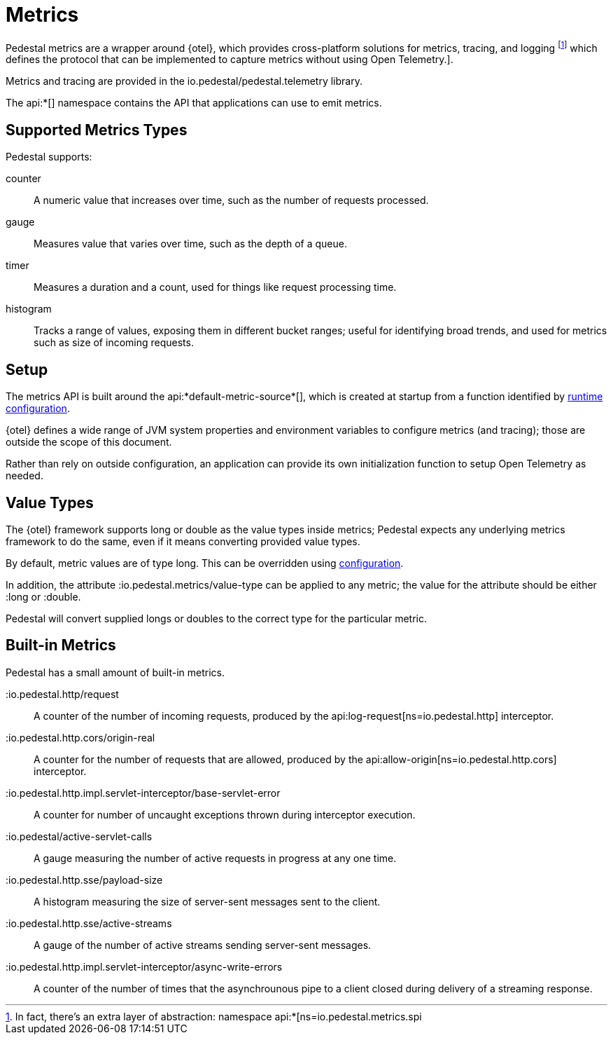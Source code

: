= Metrics
:default_api_ns: io.pedestal.metrics


Pedestal metrics are a wrapper around {otel}, which provides cross-platform solutions for metrics, tracing, and logging
footnote:[In fact, there's an extra layer of abstraction:
namespace api:*[ns=io.pedestal.metrics.spi] which defines the protocol that can be implemented to capture metrics without
using Open Telemetry.].

Metrics and tracing are provided in the io.pedestal/pedestal.telemetry library.

The api:*[] namespace contains the API that applications can use to emit metrics.

== Supported Metrics Types

Pedestal supports:

counter::
A numeric value that increases over time, such as the number of requests processed.

gauge::
Measures value that varies over time, such as the depth of a queue.

timer::
Measures a duration and a count, used for things like request processing time.

histogram::
Tracks a range of values, exposing them in different bucket ranges; useful for
identifying broad trends, and used for metrics such as size of incoming requests.

== Setup

The metrics API is built around the api:*default-metric-source*[], which is created
at startup from a function identified by xref:config.adoc[runtime configuration].

{otel} defines a wide range of JVM system properties and environment variables to
configure metrics (and tracing); those are outside the scope of this document.

Rather than rely on outside configuration, an application can provide its own initialization function
to setup Open Telemetry as needed.

== Value Types

The {otel} framework supports long or double as the value types inside metrics; Pedestal expects any
underlying metrics framework to do the same, even if it means converting provided value types.

By default, metric values are of type long. This can be overridden using
xref:config.adoc#metric-value-type[configuration].

In addition, the attribute :io.pedestal.metrics/value-type can be applied to any metric; the value
for the attribute should be either :long or :double.

Pedestal will convert supplied longs or doubles to the correct type for the particular metric.

== Built-in Metrics

Pedestal has a small amount of built-in metrics.

:io.pedestal.http/request::

A counter of the number of incoming requests, produced by the
api:log-request[ns=io.pedestal.http] interceptor.

:io.pedestal.http.cors/origin-real::
A counter for the number of requests that are allowed, produced by the
api:allow-origin[ns=io.pedestal.http.cors] interceptor.

:io.pedestal.http.impl.servlet-interceptor/base-servlet-error::
A counter for number of uncaught exceptions thrown during interceptor execution.

:io.pedestal/active-servlet-calls::
A gauge measuring the number of active requests in progress at any one time.

:io.pedestal.http.sse/payload-size::
A histogram measuring the size of server-sent messages sent to the client.

:io.pedestal.http.sse/active-streams::
A gauge of the number of active streams sending server-sent messages.

:io.pedestal.http.impl.servlet-interceptor/async-write-errors::

A counter of the number of times that the asynchrounous pipe to a client closed during delivery of a streaming
response.
